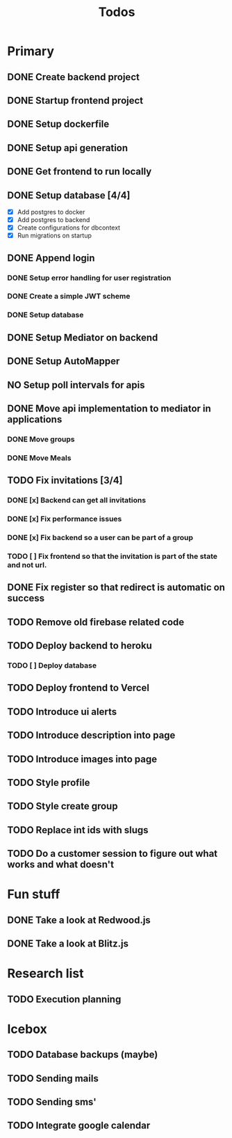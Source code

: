 #+TITLE: Todos

* Primary
** DONE Create backend project
** DONE Startup frontend project
** DONE Setup dockerfile
** DONE Setup api generation
** DONE Get frontend to run locally
** DONE Setup database [4/4]
 - [X] Add postgres to docker
 - [X] Add postgres to backend
 - [X] Create configurations for dbcontext
 - [X] Run migrations on startup
** DONE Append login
*** DONE Setup error handling for user registration
*** DONE Create a simple JWT scheme
*** DONE Setup database
** DONE Setup Mediator on backend
** DONE Setup AutoMapper
** NO Setup poll intervals for apis
** DONE Move api implementation to mediator in applications
*** DONE Move groups
*** DONE Move Meals
** TODO Fix invitations [3/4]
*** DONE [x] Backend can get all invitations
*** DONE [x] Fix performance issues
*** DONE [x] Fix backend so a user can be part of a group
*** TODO [ ] Fix frontend so that the invitation is part of the state and not url.
** DONE Fix register so that redirect is automatic on success
** TODO Remove old firebase related code
** TODO Deploy backend to heroku
*** TODO [ ] Deploy database
** TODO Deploy frontend to Vercel
** TODO Introduce ui alerts
** TODO Introduce description into page
** TODO Introduce images into page
** TODO Style profile
** TODO Style create group
** TODO Replace int ids with slugs
** TODO Do a customer session to figure out what works and what doesn't

* Fun stuff
** DONE Take a look at Redwood.js
** DONE Take a look at Blitz.js

* Research list
** TODO Execution planning

* Icebox
** TODO Database backups (maybe)
** TODO Sending mails
** TODO Sending sms'
** TODO Integrate google calendar

